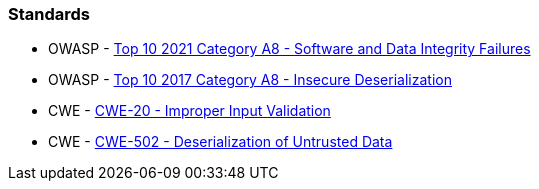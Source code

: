 === Standards

* OWASP - https://owasp.org/Top10/A08_2021-Software_and_Data_Integrity_Failures/[Top 10 2021 Category A8 - Software and Data Integrity Failures]
* OWASP - https://owasp.org/www-project-top-ten/2017/A8_2017-Insecure_Deserialization[Top 10 2017 Category A8 - Insecure Deserialization]
* CWE - https://cwe.mitre.org/data/definitions/20[CWE-20 - Improper Input Validation]
* CWE - https://cwe.mitre.org/data/definitions/502[CWE-502 - Deserialization of Untrusted Data]
